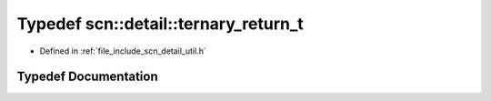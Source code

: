 .. _exhale_typedef_namespacescn_1_1detail_1a1b445caa88169a98e676f50fea0bb6c8:

Typedef scn::detail::ternary_return_t
=====================================

- Defined in :ref:`file_include_scn_detail_util.h`


Typedef Documentation
---------------------


.. doxygentypedef:: scn::detail::ternary_return_t
